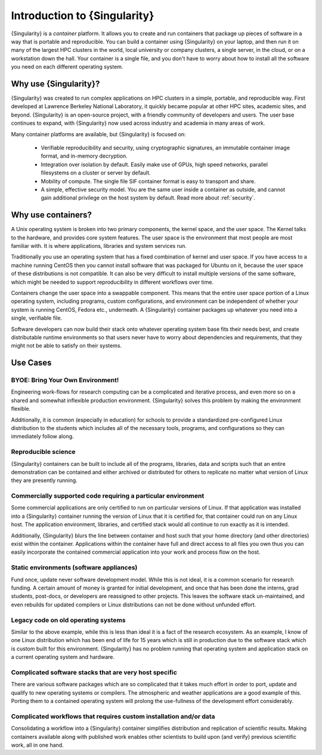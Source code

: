 .. _introduction:

=============================
Introduction to {Singularity}
=============================

{Singularity} is a *container* platform. It allows you to create and run
containers that package up pieces of software in a way that is
portable and reproducible. You can build a container using {Singularity}
on your laptop, and then run it on many of the largest HPC clusters in
the world, local university or company clusters, a single server, in
the cloud, or on a workstation down the hall. Your container is a
single file, and you don't have to worry about how to install all the
software you need on each different operating system.


Why use {Singularity}?
======================

{Singularity} was created to run complex applications on HPC clusters in
a simple, portable, and reproducible way. First developed at Lawrence
Berkeley National Laboratory, it quickly became popular at other HPC
sites, academic sites, and beyond. {Singularity} is an open-source
project, with a friendly community of developers and users. The user
base continues to expand, with {Singularity} now used across industry
and academia in many areas of work.

Many container platforms are available, but {Singularity} is focused on:

  - Verifiable reproducibility and security, using cryptographic
    signatures, an immutable container image format, and in-memory
    decryption.
  - Integration over isolation by default. Easily make use of GPUs, high speed
    networks, parallel filesystems on a cluster or server by default.
  - Mobility of compute. The single file SIF container format is easy
    to transport and share.
  - A simple, effective security model. You are the same user inside a
    container as outside, and cannot gain additional privilege on the
    host system by default. Read more about :ref:`security`.

Why use containers?
===================

A Unix operating system is broken into two primary components, the
kernel space, and the user space. The Kernel talks to the hardware,
and provides core system features. The user space is the environment
that most people are most familiar with. It is where applications,
libraries and system services run.

Traditionally you use an operating system that has a fixed combination
of kernel and user space. If you have access to a machine running
CentOS then you cannot install software that was packaged for Ubuntu
on it, because the user space of these distributions is not
compatible. It can also be very difficult to install multiple versions
of the same software, which might be needed to support reproducibility
in different workflows over time.

Containers change the user space into a swappable component. This
means that the entire user space portion of a Linux operating system,
including programs, custom configurations, and environment can be
independent of whether your system is running CentOS, Fedora
etc., underneath. A {Singularity} container packages up whatever you need
into a single, verifiable file.

Software developers can now build their stack onto whatever operating
system base fits their needs best, and create distributable runtime
environments so that users never have to worry about dependencies and 
requirements, that they might not be able to satisfy on their
systems.

Use Cases
=========

---------------------------------
BYOE: Bring Your Own Environment!
---------------------------------

Engineering work-flows for research computing can be a complicated and
iterative process, and even more so on a shared and somewhat
inflexible production environment. {Singularity} solves this problem by
making the environment flexible.

Additionally, it is common (especially in education) for schools to
provide a standardized pre-configured Linux distribution to the
students which includes all of the necessary tools, programs, and
configurations so they can immediately follow along.

--------------------
Reproducible science
--------------------

{Singularity} containers can be built to include all of the programs,
libraries, data and scripts such that an entire demonstration can be
contained and either archived or distributed for others to replicate
no matter what version of Linux they are presently running.

--------------------------------------------------------------
Commercially supported code requiring a particular environment
--------------------------------------------------------------

Some commercial applications are only certified to run on particular
versions of Linux. If that application was installed into a
{Singularity} container running the version of Linux that it is
certified for, that container could run on any Linux host. The
application environment, libraries, and certified stack would all
continue to run exactly as it is intended.

Additionally, {Singularity} blurs the line between container and host
such that your home directory (and other directories) exist within the
container. Applications within the container have full and direct
access to all files you own thus you can easily incorporate the
contained commercial application into your work and process flow on
the host.

-----------------------------------------
Static environments (software appliances)
-----------------------------------------

Fund once, update never software development model. While this is not
ideal, it is a common scenario for research funding. A certain amount
of money is granted for initial development, and once that has been
done the interns, grad students, post-docs, or developers are
reassigned to other projects. This leaves the software stack
un-maintained, and even rebuilds for updated compilers or Linux
distributions can not be done without unfunded effort.

------------------------------------
Legacy code on old operating systems
------------------------------------

Similar to the above example, while this is less than ideal it is a
fact of the research ecosystem. As an example, I know of one Linux
distribution which has been end of life for 15 years which is still in
production due to the software stack which is custom built for this
environment. {Singularity} has no problem running that operating system
and application stack on a current operating system and hardware.

-------------------------------------------------------
Complicated software stacks that are very host specific
-------------------------------------------------------

There are various software packages which are so complicated that it
takes much effort in order to port, update and qualify to new
operating systems or compilers. The atmospheric and weather
applications are a good example of this. Porting them to a contained
operating system will prolong the use-fullness of the development
effort considerably.

-------------------------------------------------------------------
Complicated workflows that requires custom installation and/or data
-------------------------------------------------------------------

Consolidating a workflow into a {Singularity} container simplifies
distribution and replication of scientific results. Making containers
available along with published work enables other scientists to build
upon (and verify) previous scientific work, all in one hand.
